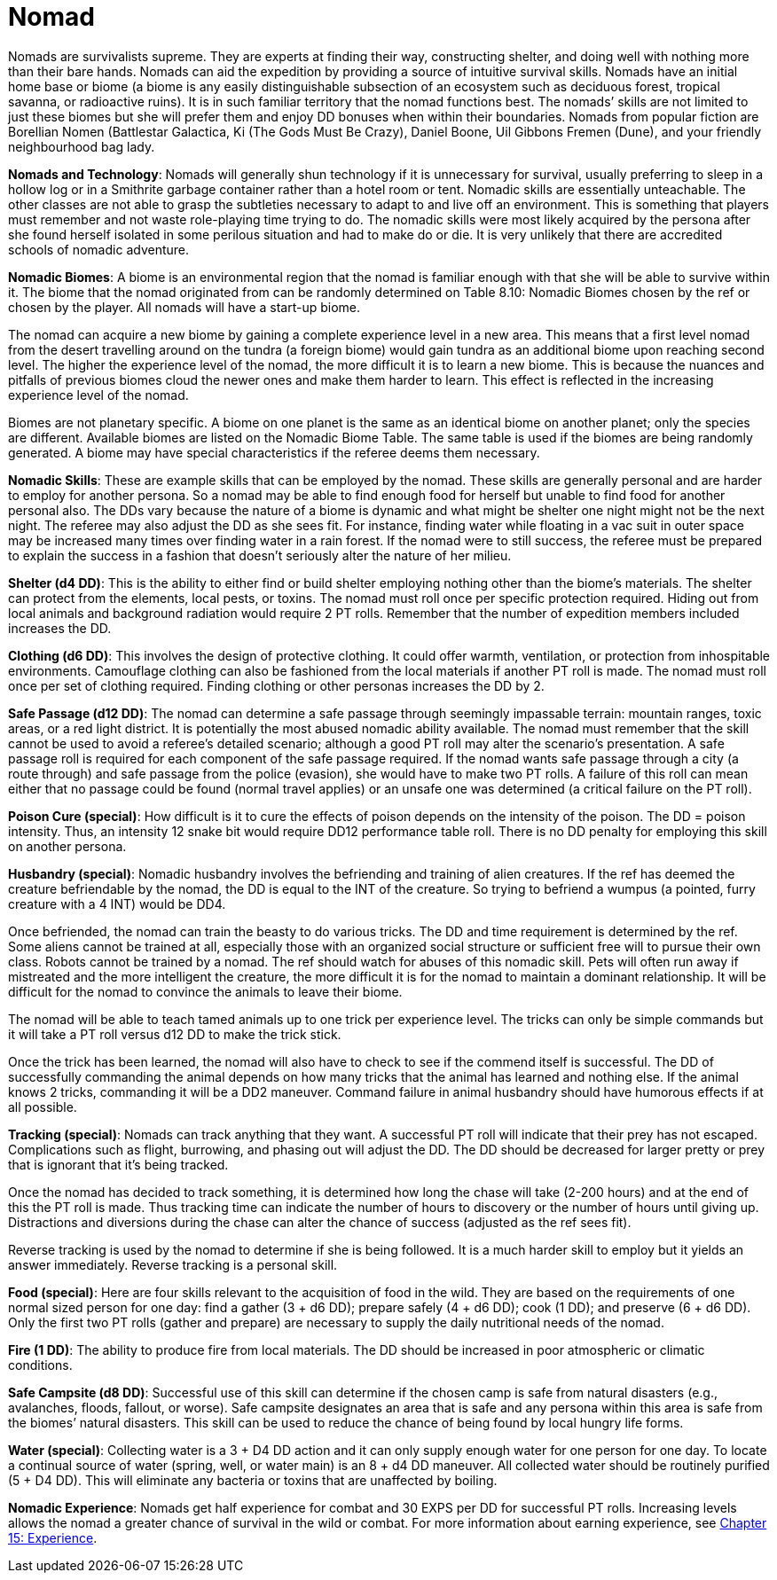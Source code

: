 = Nomad

// insert table 122+++<figure id="attachment_1255" aria-describedby="caption-attachment-1255" style="width: 211px" class="wp-caption aligncenter">+++[image:https://i2.wp.com/expgame.com/wp-content/uploads/2014/07/nomad.132-211x300.png?resize=211%2C300[nomad.132,211]](https://i2.wp.com/expgame.com/wp-content/uploads/2014/07/nomad.132.png)+++<figcaption id="caption-attachment-1255" class="wp-caption-text">+++High level nomad surviving in the big capital city.+++</figcaption>++++++</figure>+++


Nomads are survivalists supreme.
They are experts at finding their way, constructing shelter, and doing well with nothing more than their bare hands.
Nomads can aid the expedition by providing a source of intuitive survival skills.
Nomads have an initial home base or biome (a biome is any easily distinguishable subsection of an ecosystem such as deciduous forest, tropical savanna, or radioactive ruins).
It is in such familiar territory that the nomad functions best.
The nomads`' skills are not limited to just these biomes but she will prefer them and enjoy DD bonuses when within their boundaries.
Nomads from popular fiction are Borellian Nomen (Battlestar Galactica, Ki (The Gods Must Be Crazy), Daniel Boone, Uil Gibbons Fremen (Dune), and your friendly neighbourhood bag lady.

*Nomads and Technology*:  Nomads will generally shun technology if it is unnecessary for survival, usually preferring to sleep in a hollow log or in a Smithrite garbage container rather than a hotel room or tent.
Nomadic skills are essentially unteachable.
The other classes are not able to grasp the subtleties necessary to adapt to and live off an environment.
This is something that players must remember and not waste role-playing time trying to do.
The nomadic skills were most likely acquired by the persona after she found herself isolated in some perilous situation and had to make do or die.
It is very unlikely that there are accredited schools of nomadic adventure.

*Nomadic Biomes*:  A biome is an environmental region that the nomad is familiar enough with that she will be able to survive within it.
The biome that the nomad originated from can be randomly determined on Table 8.10: Nomadic Biomes chosen by the ref or chosen by the player.
All nomads will have a start-up biome.

The nomad can acquire a new biome by gaining a complete experience level in a new area.
This means that a first level nomad from the desert travelling around on the tundra (a foreign biome) would gain tundra as an additional biome upon reaching second level.
The higher the experience level of the nomad, the more difficult it is to learn a new biome.
This is because the nuances and pitfalls of previous biomes cloud the newer ones and make them harder to learn.
This effect is reflected in the increasing experience level of the nomad.

Biomes are not planetary specific.
A biome on one planet is the same as an identical biome on another planet;
only the species are different.
Available biomes are listed on the Nomadic Biome Table.
The same table is used if the biomes are being randomly generated.
A biome may have special characteristics if the referee deems them necessary.

// insert table 123

// insert table 101

*Nomadic Skills*:  These are example skills that can be employed by the nomad.
These skills are generally personal and are harder to employ for another persona.
So a nomad may be able to find enough food for herself but unable to find food for another personal also.
The DDs vary because the nature of a biome is dynamic and what might be shelter one night might not be the next night.
The referee may also adjust the DD as she sees fit.
For instance, finding water while floating in a vac suit in outer space may be increased many times over finding water in a rain forest.
If the nomad were to still success, the referee must be prepared to explain the success in a fashion that doesn't seriously alter the nature of her milieu.

*Shelter (d4 DD)*:  This is the ability to either find or build shelter employing nothing other than the biome's materials.
The shelter can protect from the elements, local pests, or toxins.
The nomad must roll once per specific protection required.
Hiding out from local animals and background radiation would require 2 PT rolls.
Remember that the number of expedition members included increases the DD.

*Clothing (d6 DD)*:  This involves the design of protective clothing.
It could offer warmth, ventilation, or protection from inhospitable environments.
Camouflage clothing can also be fashioned from the local materials if another PT roll is made.
The nomad must roll once per set of clothing required.
Finding clothing or other personas increases the DD by 2.

*Safe Passage (d12 DD)*:  The nomad can determine a safe passage through seemingly impassable terrain:  mountain ranges, toxic areas, or a red light district.
It is potentially the most abused nomadic ability available.
The nomad must remember that the skill cannot be used to avoid a referee's detailed scenario;
although a good PT roll may alter the scenario's presentation.
A safe passage roll is required for each component of the safe passage required.
If the nomad wants safe passage through a city (a route through) and safe passage from the police (evasion), she would have to make two PT rolls.
A failure of this roll can mean either that no passage could be found (normal travel applies) or an unsafe one was determined (a critical failure on the PT roll).

*Poison Cure (special)*:  How difficult is it to cure the effects of poison depends on the intensity of the poison.
The DD = poison intensity.
Thus, an intensity 12 snake bit would require DD12 performance table roll.
There is no DD penalty for employing this skill on another persona.

*Husbandry (special)*: Nomadic husbandry involves the befriending and training of alien creatures.
If the ref has deemed the creature befriendable by the nomad, the DD is equal to the INT of the creature.
So trying to befriend a wumpus (a pointed, furry creature with a 4 INT) would be DD4.

Once befriended, the nomad can train the beasty to do various tricks.
The DD and time requirement is determined by the ref.
Some aliens cannot be trained at all, especially those with an organized social structure or sufficient free will to pursue their own class.
Robots cannot be trained by a nomad.
The ref should watch for abuses of this nomadic skill.
Pets will often run away if mistreated and the more intelligent the creature, the more difficult it is for the nomad to maintain a dominant relationship.
It will be difficult for the nomad to convince the animals to leave their biome.

The nomad will be able to teach tamed animals up to one trick per experience level.
The tricks can only be simple commands but it will take a PT roll versus d12 DD to make the trick stick.

Once the trick has been learned, the nomad will also have to check to see if the commend itself is successful.
The DD of successfully commanding the animal depends on how many tricks that the animal has learned and nothing else.
If the animal knows 2 tricks, commanding it will be a DD2 maneuver.
Command failure in animal husbandry should have humorous effects if at all possible.

*Tracking (special)*: Nomads can track anything that they want.
A successful PT roll will indicate that their prey has not escaped.
Complications such as flight, burrowing, and phasing out will adjust the DD.
The DD should be decreased for larger pretty or prey that is ignorant that it's being tracked.

Once the nomad has decided to track something, it is determined how long the chase will take (2-200 hours) and at the end of this the PT roll is made.
Thus tracking time can indicate the number of hours to discovery or the number of hours until giving up.
Distractions and diversions during the chase can alter the chance of success (adjusted as the ref sees fit).

Reverse tracking is used by the nomad to determine if she is being followed.
It is a much harder skill to employ but it yields an answer immediately.
Reverse tracking is a personal skill.

*Food (special)*:  Here are four skills relevant to the acquisition of food in the wild.
They are based on the requirements of one normal sized person for one day:  find a gather (3 + d6 DD);
prepare safely (4 + d6 DD);
cook (1 DD);
and preserve (6 + d6 DD).
Only the first two PT rolls (gather and prepare) are necessary to supply the daily nutritional needs of the nomad.

*Fire (1 DD)*:  The ability to produce fire from local materials.
The DD should be increased in poor atmospheric or climatic conditions.

*Safe Campsite (d8 DD)*:  Successful use of this skill can determine if the chosen camp is safe from natural disasters (e.g., avalanches, floods, fallout, or worse).
Safe campsite designates an area that is safe and any persona within this area is safe from the biomes`' natural disasters.
This skill can be used to reduce the chance of being found by local hungry life forms.

*Water (special)*:  Collecting water is a 3 + D4 DD action and it can only supply enough water for one person for one day.
To locate a continual source of water (spring, well, or water main) is an 8 + d4 DD maneuver.
All collected water should be routinely purified (5 + D4 DD).
This will eliminate any bacteria or toxins that are unaffected by boiling.

*Nomadic Experience*:  Nomads get half experience for combat and 30 EXPS per DD for successful PT rolls.
Increasing levels allows the nomad a greater chance of survival in the wild or combat.
For more information about earning experience, see http://expgame.com/?page_id=273[Chapter 15: Experience].